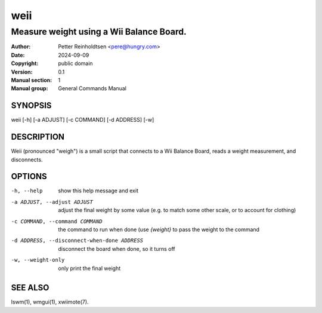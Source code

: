 ========
  weii
========

-----------------------------------------
Measure weight using a Wii Balance Board.
-----------------------------------------

:Author: Petter Reinholdtsen <pere@hungry.com>
:Date:   2024-09-09
:Copyright: public domain
:Version: 0.1
:Manual section: 1
:Manual group: General Commands Manual

SYNOPSIS
========

weii [-h] [-a ADJUST] [-c COMMAND] [-d ADDRESS] [-w]

DESCRIPTION
===========

Weii (pronounced "weigh") is a small script that connects to a Wii
Balance Board, reads a weight measurement, and disconnects.

OPTIONS
=======

-h, --help              show this help message and exit
-a ADJUST, --adjust ADJUST
                        adjust the final weight by some value (e.g. to
                        match some other scale, or to account for
                        clothing)
-c COMMAND, --command COMMAND
                        the command to run when done (use `{weight}`
                        to pass the weight to the command
-d ADDRESS, --disconnect-when-done ADDRESS
                        disconnect the board when done, so it turns off
-w, --weight-only       only print the final weight


SEE ALSO
========

lswm(1),
wmgui(1),
xwiimote(7).
